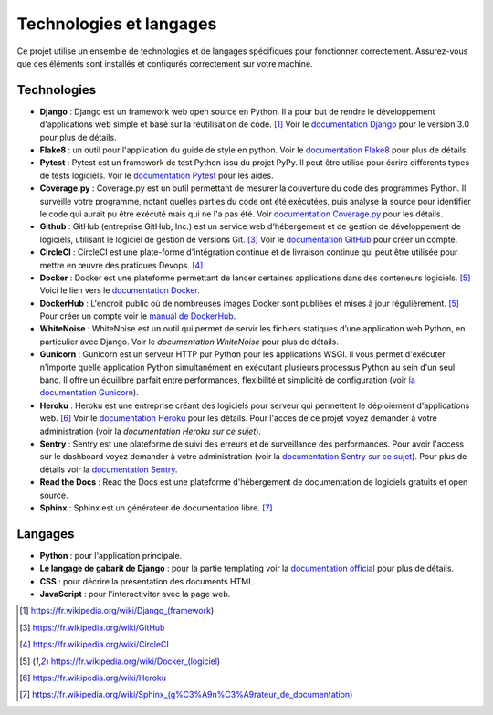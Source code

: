 Technologies et langages
========================

Ce projet utilise un ensemble de technologies et de langages spécifiques pour fonctionner correctement. Assurez-vous que ces éléments sont installés et configurés correctement sur votre machine.

Technologies 
------------

* **Django** : Django est un framework web open source en Python. Il a pour but de rendre le développement d'applications web simple et basé sur la réutilisation de code. [1]_ Voir le `documentation Django`_ pour le version 3.0 pour plus de détails.

* **Flake8** : un outil pour l'application du guide de style en python. Voir le `documentation Flake8`_ pour plus de détails.

* **Pytest** : Pytest est un framework de test Python issu du projet PyPy. Il peut être utilisé pour écrire différents types de tests logiciels. Voir le `documentation Pytest`_ pour les aides.

* **Coverage.py** : Coverage.py est un outil permettant de mesurer la couverture du code des programmes Python. Il surveille votre programme, notant quelles parties du code ont été exécutées, puis analyse la source pour identifier le code qui aurait pu être exécuté mais qui ne l'a pas été. Voir `documentation Coverage.py`_ pour les détails.

* **Github** : GitHub (entreprise GitHub, Inc.) est un service web d'hébergement et de gestion de développement de logiciels, utilisant le logiciel de gestion de versions Git. [3]_ Voir le `documentation GitHub`_ pour créer un compte.

* **CircleCI** : CircleCI est une plate-forme d'intégration continue et de livraison continue qui peut être utilisée pour mettre en œuvre des pratiques Devops. [4]_ 

* **Docker** : Docker est une plateforme permettant de lancer certaines applications dans des conteneurs logiciels. [5]_ Voici le lien vers le `documentation Docker`_.

* **DockerHub** : L'endroit public où de nombreuses images Docker sont publiées et mises à jour régulièrement. [5]_ Pour créer un compte voir le `manual de DockerHub`_.

* **WhiteNoise** : WhiteNoise est un outil qui permet de servir les fichiers statiques d’une application web Python, en particulier avec Django. Voir le `documentation WhiteNoise` pour plus de détails.
* **Gunicorn** : Gunicorn est un serveur HTTP pur Python pour les applications WSGI. Il vous permet d'exécuter n'importe quelle application Python simultanément en exécutant plusieurs processus Python au sein d'un seul banc. Il offre un équilibre parfait entre performances, flexibilité et simplicité de configuration (voir `la documentation Gunicorn <https://gunicorn.org/#docs>`_).

* **Heroku** : Heroku est une entreprise créant des logiciels pour serveur qui permettent le déploiement d'applications web. [6]_ Voir le `documentation Heroku`_ pour les détails. Pour l'acces de ce projet voyez demander à votre administration (voir la `documentation Heroku sur ce sujet`).

* **Sentry** : Sentry est une plateforme de suivi des erreurs et de surveillance des performances. Pour avoir l'access sur le dashboard voyez demander à votre administration (voir la `documentation Sentry sur ce sujet`_). Pour plus de détails voir la `documentation Sentry`_.

* **Read the Docs** : Read the Docs est une plateforme d'hébergement de documentation de logiciels gratuits et open source.

* **Sphinx** : Sphinx est un générateur de documentation libre. [7]_

Langages
--------

* **Python** : pour l'application principale.
* **Le langage de gabarit de Django** : pour la partie templating voir la `documentation official`_ pour plus de détails.
* **CSS** : pour décrire la présentation des documents HTML.
* **JavaScript** : pour l'interactiviter avec la page web.




.. _documentation Django: https://docs.djangoproject.com/fr/3.0/
.. _documentation Flake8: https://flake8.pycqa.org/en/latest/
.. _documentation Pytest: https://docs.pytest.org/en/7.4.x/
.. _documentation Coverage.py: https://coverage.readthedocs.io/en/7.4.0/
.. _documentation GitHub: https://docs.github.com/fr/get-started/quickstart/creating-an-account-on-github
.. _documentation Docker: https://docs.docker.com/
.. _manual de DockerHub: https://docs.docker.com/docker-id/
.. _documentation Heroku: https://devcenter.heroku.com/articles/getting-started-with-python
.. _documentation Heroku sur ce sujet: https://devcenter.heroku.com/articles/org-users-access
.. _documentation Sentry: https://docs.sentry.io/platforms/python/
.. _documentation Sentry sur ce sujet: https://help.sentry.io/account/account-settings/how-do-i-add-members-to-my-organization/
.. _documentation official: https://docs.djangoproject.com/fr/3.0/ref/templates/language/
.. _documentation WhiteNoise: https://whitenoise.readthedocs.io/en/latest/
.. [1] https://fr.wikipedia.org/wiki/Django_(framework)
.. [3] https://fr.wikipedia.org/wiki/GitHub
.. [4] https://fr.wikipedia.org/wiki/CircleCI
.. [5] https://fr.wikipedia.org/wiki/Docker_(logiciel)
.. [6] https://fr.wikipedia.org/wiki/Heroku
.. [7] https://fr.wikipedia.org/wiki/Sphinx_(g%C3%A9n%C3%A9rateur_de_documentation)